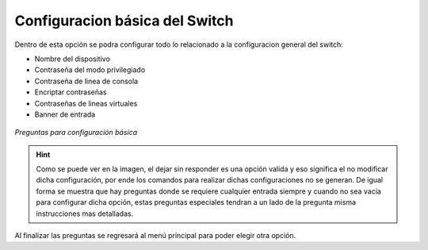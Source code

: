 .. _config_b_s:

Configuracion básica del Switch
===============================

Dentro de esta opción se podra configurar todo lo relacionado a la configuracion general del switch:

* Nombre del dispositivo
* Contraseña del modo privilegiado
* Contraseña de linea de consola
* Encriptar contraseñas
* Contraseñas de lineas virtuales
* Banner de entrada

.. figure:: /images/config_s.PNG
   :alt: Preguntas para la configuración básica
   :align: center
    
   *Preguntas para configuración básica*

.. hint:: Como se puede ver en la imagen, el dejar sin responder es una opción valida y eso significa el no modificar dicha configuración, por ende los comandos para realizar dichas configuraciones no se generan.
   De igual forma se muestra que hay preguntas donde se requiere cualquier entrada siempre y cuando no sea vacía para configurar dicha opción, estas preguntas especiales tendran a un lado de la pregunta misma instrucciones mas detalladas.

Al finalizar las preguntas se regresará al menú principal para poder elegir otra opción.